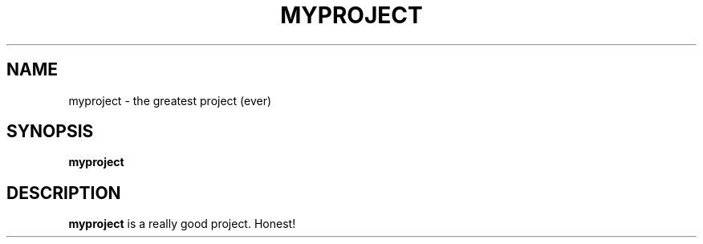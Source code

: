 .TH MYPROJECT 1
.SH NAME
myproject \- the greatest project (ever)
.SH SYNOPSIS
.B myproject
.SH DESCRIPTION
.B myproject
is a really good project. Honest!
